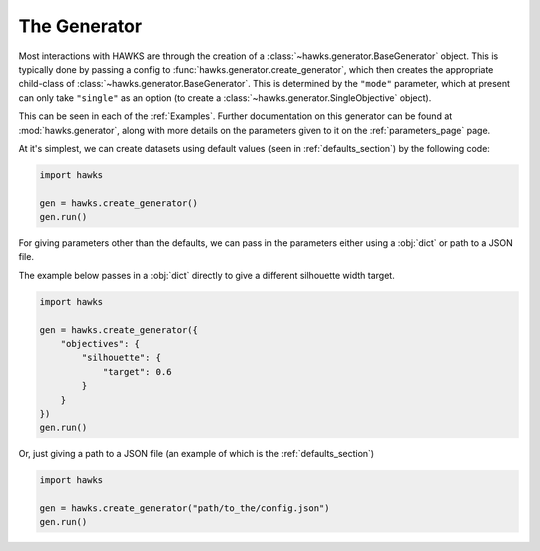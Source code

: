 .. _generator_page:

The Generator
=============

Most interactions with HAWKS are through the creation of a :class:`~hawks.generator.BaseGenerator` object. This is typically done by passing a config to :func:`hawks.generator.create_generator`, which then creates the appropriate child-class of :class:`~hawks.generator.BaseGenerator`. This is determined by the ``"mode"`` parameter, which at present can only take ``"single"`` as an option (to create a :class:`~hawks.generator.SingleObjective` object).

This can be seen in each of the :ref:`Examples`. Further documentation on this generator can be found at :mod:`hawks.generator`, along with more details on the parameters given to it on the :ref:`parameters_page` page.

At it's simplest, we can create datasets using default values (seen in :ref:`defaults_section`) by the following code:

.. code-block:: python

    import hawks

    gen = hawks.create_generator()
    gen.run()


For giving parameters other than the defaults, we can pass in the parameters either using a :obj:`dict` or path to a JSON file.

The example below passes in a :obj:`dict` directly to give a different silhouette width target.

.. code-block:: python

    import hawks

    gen = hawks.create_generator({
        "objectives": {
            "silhouette": {
                "target": 0.6
            }
        }
    })
    gen.run()

Or, just giving a path to a JSON file (an example of which is the :ref:`defaults_section`)

.. code-block:: python

    import hawks

    gen = hawks.create_generator("path/to_the/config.json")
    gen.run()
